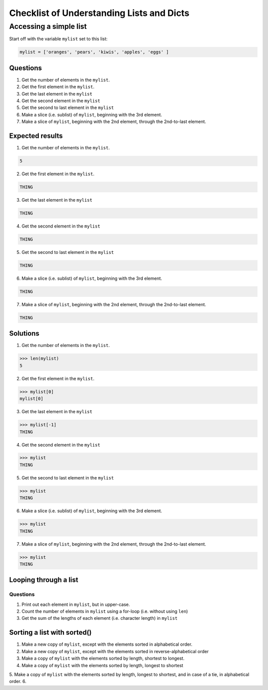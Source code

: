 ******************************************
Checklist of Understanding Lists and Dicts
******************************************

Accessing a simple list
=======================

Start off with the variable ``mylist`` set to this list:


.. code-block:: python

    mylist = ['oranges', 'pears', 'kiwis', 'apples', 'eggs' ]


Questions
---------

1. Get the number of elements in the ``mylist``.
2. Get the first element in the ``mylist``.
3. Get the last element in the ``mylist``
4. Get the second element in the ``mylist``
5. Get the second to last element in the ``mylist``
6. Make a slice (i.e. sublist) of ``mylist``, beginning with the 3rd element.
7. Make a slice of ``mylist``, beginning with the 2nd element, through the 2nd-to-last element.


Expected results
----------------

1. Get the number of elements in the ``mylist``.


.. code-block:: python

    5




2. Get the first element in the ``mylist``.

.. code-block:: python

    THING

3. Get the last element in the ``mylist``

.. code-block:: python

    THING

4. Get the second element in the ``mylist``

.. code-block:: python

    THING

5. Get the second to last element in the ``mylist``

.. code-block:: python

    THING

6. Make a slice (i.e. sublist) of ``mylist``, beginning with the 3rd element.

.. code-block:: python

    THING


7. Make a slice of ``mylist``, beginning with the 2nd element, through the 2nd-to-last element.

.. code-block:: python

    THING



Solutions
---------


1. Get the number of elements in the ``mylist``.


.. code-block:: python

    >>> len(mylist)
    5

2. Get the first element in the ``mylist``.

.. code-block:: python

    >>> mylist[0]
    mylist[0]

3. Get the last element in the ``mylist``


.. code-block:: python

    >>> mylist[-1]
    THING

4. Get the second element in the ``mylist``

.. code-block:: mylist[1]

    >>> mylist
    THING

5. Get the second to last element in the ``mylist``

.. code-block:: mylist[-2]

    >>> mylist
    THING


6. Make a slice (i.e. sublist) of ``mylist``, beginning with the 3rd element.

.. code-block:: python

    >>> mylist
    THING

7. Make a slice of ``mylist``, beginning with the 2nd element, through the 2nd-to-last element.

.. code-block:: python

    >>> mylist
    THING



Looping through a list
----------------------


Questions
^^^^^^^^^

1. Print out each element in ``mylist``, but in upper-case.
2. Count the number of elements in ``mylist`` using a for-loop (i.e. without using ``len``)
3. Get the sum of the lengths of each element (i.e. character length) in ``mylist``


Sorting a list with sorted()
----------------------------

1. Make a new copy of ``mylist``, except with the elements sorted in alphabetical order.
2. Make a new copy of ``mylist``, except with the elements sorted in reverse-alphabetical order
3. Make a copy of ``mylist`` with the elements sorted by length, shortest to longest.
4. Make a copy of ``mylist`` with the elements sorted by length, longest to shortest
5. Make a copy of ``mylist`` with the elements sorted by length, longest to shortest, and in case of a tie, in alphabetical order.
6.



